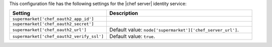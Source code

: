 .. The contents of this file are included in multiple topics.
.. THIS FILE SHOULD NOT BE MODIFIED VIA A PULL REQUEST.
 
This configuration file has the following settings for the |chef server| identity service:

.. list-table::
   :widths: 200 300
   :header-rows: 1

   * - Setting
     - Description
   * - ``supermarket['chef_oauth2_app_id']``
     - 
   * - ``supermarket['chef_oauth2_secret']``
     - 
   * - ``supermarket['chef_oauth2_url']``
     - Default value: ``node['supermarket']['chef_server_url']``.
   * - ``supermarket['chef_oauth2_verify_ssl']``
     - Default value: ``true``.
